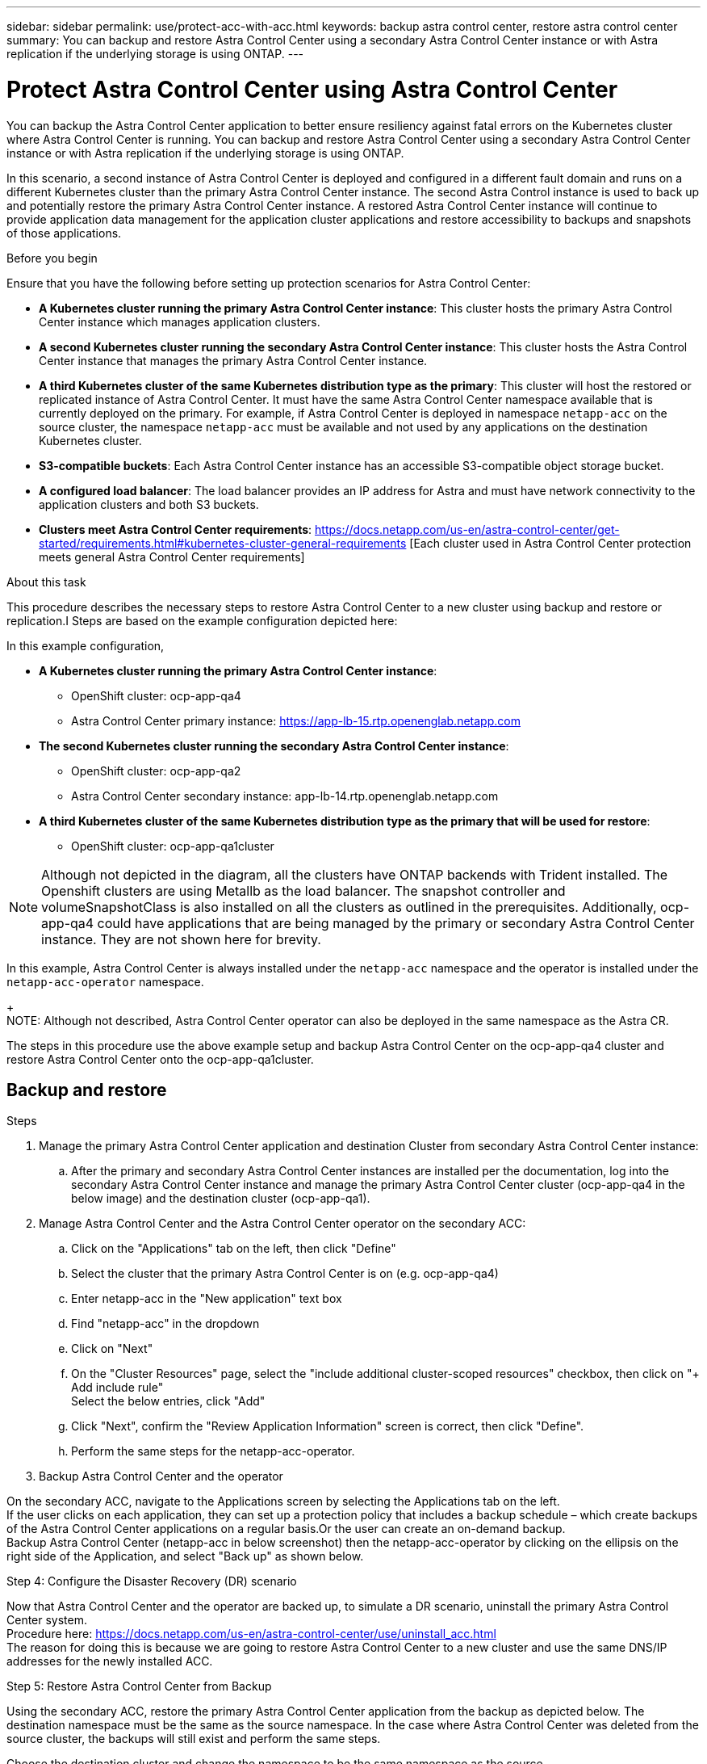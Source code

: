 ---
sidebar: sidebar
permalink: use/protect-acc-with-acc.html
keywords: backup astra control center, restore astra control center
summary: You can backup and restore Astra Control Center using a secondary Astra Control Center instance or with Astra replication if the underlying storage is using ONTAP.
---

= Protect Astra Control Center using Astra Control Center
:hardbreaks:
:icons: font
:imagesdir: ../media/use/

[.lead]
You can backup the Astra Control Center application to better ensure resiliency against fatal errors on the Kubernetes cluster where Astra Control Center is running. You can backup and restore Astra Control Center using a secondary Astra Control Center instance or with Astra replication if the underlying storage is using ONTAP.

In this scenario, a second instance of Astra Control Center is deployed and configured in a different fault domain and runs on a different Kubernetes cluster than the primary Astra Control Center instance. The second Astra Control instance is used to back up and potentially restore the primary Astra Control Center instance. A restored Astra Control Center instance will continue to provide application data management for the application cluster applications and restore accessibility to backups and snapshots of those applications.

.Before you begin

Ensure that you have the following before setting up protection scenarios for Astra Control Center:

* *A Kubernetes cluster running the primary Astra Control Center instance*: This cluster hosts the primary Astra Control Center instance which manages application clusters.
* *A second Kubernetes cluster running the secondary Astra Control Center instance*: This cluster hosts the Astra Control Center instance that manages the primary Astra Control Center instance.
* *A third Kubernetes cluster of the same Kubernetes distribution type as the primary*: This cluster will host the restored or replicated instance of Astra Control Center. It must have the same Astra Control Center namespace available that is currently deployed on the primary. For example, if Astra Control Center is deployed in namespace `netapp-acc` on the source cluster, the namespace `netapp-acc` must be available and not used by any applications on the destination Kubernetes cluster. 
* *S3-compatible buckets*: Each Astra Control Center instance has an accessible S3-compatible object storage bucket.
* *A configured load balancer*: The load balancer provides an IP address for Astra and must have network connectivity to the application clusters and both S3 buckets.
* *Clusters meet Astra Control Center requirements*: https://docs.netapp.com/us-en/astra-control-center/get-started/requirements.html#kubernetes-cluster-general-requirements [Each cluster used in Astra Control Center protection meets general Astra Control Center requirements]

.About this task

This procedure describes the necessary steps to restore Astra Control Center to a new cluster using backup and restore or replication.I Steps are based on the example configuration depicted here: 

In this example configuration, 

* *A Kubernetes cluster running the primary Astra Control Center instance*: 
** OpenShift cluster: ocp-app-qa4
** Astra Control Center primary instance: https://app-lb-15.rtp.openenglab.netapp.com
* *The second Kubernetes cluster running the secondary Astra Control Center instance*: 
** OpenShift cluster: ocp-app-qa2 
** Astra Control Center secondary instance: app-lb-14.rtp.openenglab.netapp.com
* *A third Kubernetes cluster of the same Kubernetes distribution type as the primary that will be used for restore*: 
** OpenShift cluster: ocp-app-qa1cluster 

NOTE: Although not depicted in the diagram, all the clusters have ONTAP backends with Trident installed. The Openshift clusters are using Metallb as the load balancer. The snapshot controller and volumeSnapshotClass is also installed on all the clusters as outlined in the prerequisites. Additionally, ocp-app-qa4 could have applications that are being managed by the primary or secondary Astra Control Center instance. They are not shown here for brevity. 

In this example, Astra Control Center is always installed under the `netapp-acc` namespace and the operator is installed under the `netapp-acc-operator` namespace. 
+
NOTE: Although not described, Astra Control Center operator can also be deployed in the same namespace as the Astra CR.

The steps in this procedure use the above example setup and backup Astra Control Center on the ocp-app-qa4 cluster and restore Astra Control Center onto the ocp-app-qa1cluster. 

== Backup and restore

.Steps

. Manage the primary Astra Control Center application and destination Cluster from secondary Astra Control Center instance:
.. After the primary and secondary Astra Control Center instances are installed per the documentation, log into the secondary Astra Control Center instance and manage the primary Astra Control Center cluster (ocp-app-qa4 in the below image) and the destination cluster (ocp-app-qa1).

. Manage Astra Control Center and the Astra Control Center operator on the secondary ACC:
.. Click on the "Applications" tab on the left, then click "Define"
.. Select the cluster that the primary Astra Control Center is on (e.g. ocp-app-qa4)
.. Enter netapp-acc in the "New application" text box
.. Find "netapp-acc" in the dropdown
.. Click on "Next"


.. On the "Cluster Resources" page, select the "include additional cluster-scoped resources" checkbox, then click on "+ Add include rule"
Select the below entries, click "Add"


.. Click "Next", confirm the "Review Application Information" screen is correct, then click "Define".
.. Perform the same steps for the netapp-acc-operator.

. Backup Astra Control Center and the operator

On the secondary ACC, navigate to the Applications screen by selecting the Applications tab on the left.
If the user clicks on each application, they can set up a protection policy that includes a backup schedule – which create backups of the Astra Control Center applications on a regular basis.Or the user can create an on-demand backup.
Backup Astra Control Center (netapp-acc in below screenshot) then the netapp-acc-operator by clicking on the ellipsis on the right side of the Application, and select "Back up" as shown below.




Step 4: Configure the Disaster Recovery (DR) scenario

Now that Astra Control Center and the operator are backed up, to simulate a DR scenario, uninstall the primary Astra Control Center system.
Procedure here: https://docs.netapp.com/us-en/astra-control-center/use/uninstall_acc.html
The reason for doing this is because we are going to restore Astra Control Center to a new cluster and use the same DNS/IP addresses for the newly installed ACC.


Step 5: Restore Astra Control Center from Backup

Using the secondary ACC, restore the primary Astra Control Center application from the backup as depicted below. The destination namespace must be the same as the source namespace. In the case where Astra Control Center was deleted from the source cluster, the backups will still exist and perform the same steps.
 


Choose the destination cluster and change the namespace to be the same namespace as the source.
 


Select the backup that was taken earlier:

Select "Restore using original storage classes"
 
Select "Restore all resources"
 
Review then click on "Restore" to start the restore process:

Astra Control Center will be restored to the destination cluster (ocp-app-qa1) and will soon become "Available".



Step 6: Configure Astra Control Center on the destination Cluster
Open a terminal and connect via kubeconfig to the destination cluster that Astra Control Center has been restored to.
Run the following command: kubectl edit acc -n netapp-acc
Change the DNS name under "spec:" to match what the primary cluster's Astra Control Center DNS name is.
Run "nslookup <primary cluster's DNS name>" to determine the IP address of the primary cluster's Astra Control Center DNS name.
Ingress configurations
There are several methods to set up Ingress for load balancing: https://docs.netapp.com/us-en/astra-control-center/get-started/install_acc.html#set-up-ingress-for-load-balancing. 

For this process, the IP address needs to be updated to be the primary cluster's IP address.  Updating the IP address will vary depending on the type of Ingress used.

The below example describes how Metallb would be updated. 

Run the command: "kubectl edit ipaddresspool.metallb.io/first-pool  -n metallb-system"
Replace the IP address in the "spec/addresses:" section with the IP address that nslookup returned, then save the deployment (:wq)
Run the command: "kubectl rollout restart deployment controller -n metallb-system" to restart the metallb controller.
Skip to the "Restore the Astra Control Center Operator" section of this document to complete the restore process.

== Protect Astra Control Center using Replication


This procedure will outline the steps necessary to configure Replication to protect the primary Astra Control Center system.
Information on configuring replication for Astra Control Center is documented here: https://docs.netapp.com/us-en/astra-control-center/use/replicate_snapmirror.html
Similar to the above example, Astra Control Center is installed under the netapp-acc namespace and the operator is installed under the netapp-acc-operator namespace.

Step 1: Manage the Primary Astra Control Center Application and Destination Cluster from Secondary Astra Control Center instance
After the primary and secondary Astra Control Center instances are installed per the documentation, log into the secondary Astra Control Center instance and manage the primary Astra Control Center cluster (ocp-app-qa4 in the below image) and the destination cluster (ocp-app-qa1).



Step 2: Manage Astra Control Center and the Astra Control Center Operator
On the secondary ACC:

Click on the "Clusters" tab on the left
Select the cluster that the primary Astra Control Center is on (e.g. ocp-app-qa4)
Click the "Namespaces" tab
Search for "netapp-acc"
Select netapp-acc and netapp-acc-operator
Click on the Actions dropdown and select "Define as application"
Click on the "View in applications" button at the bottom of the screen.




Step 3: Configure Backends for Replication
Replication requires that the primary Astra Control Center cluster and the destination cluster use two different peered ONTAP storage backends assigned to each cluster.
Once they are peered, they will appear on the Backends page of the UI under the "Discovered" tab.

Manage both peered backends.


 Step 4: Configure Replication
On the Applications screen, click on the "netapp-acc" application.

 
Click on "Configure replication policy"

Select "ocp-app-qa1" as the destination.
Select the storage class.
Enter "netapp-acc" as the destination namespace.
Change the replication frequency if desired.
Click "Next"

Confirm the configuration is correct, click "Save"

The replication will transition from "Establishing" to "Established".
 
While this replication is active it will replicate every 5 minutes until the replication configuration is deleted.

Step 5: Failover the Replication

If the primary system is corrupted or no longer accessible, we can now do a failover to the other cluster.
NOTE: Make sure the destination cluster does not have Astra Control Center installed to ensure a successful failover.?? Need to confirm this.
Click on the ellipse and select "Fail over".


Click the "Fail over" button to start the failover process:

The status will change to "Failing over" and will soon change to "Failed over".





Step 6: Complete the failover configuration
Open a terminal and connect via the new cluster's kubeconfig that has Astra Control Center installed.
Run the following command: "kubectl edit acc -n netapp-acc"
Change the "astraAddress" under the "spec:" section in this configuration file to the destination DNS address
Re-run "kubectl get acc -n netapp-acc" and confirm that the Address has been updated.
Confirm that all required traefik CRDs are present: "kubectl get crds | grep traefik" (NOTE: the containo* CRDs may be removed in Astra version 23.08).

If some of the above CRDs are missing:
Go to this page: https://doc.traefik.io/traefik/reference/dynamic-configuration/kubernetes-crd/
Copy the "Definitions" area into a file.
Run the following command: "kubectl apply -f <file name>"
Run this command to restart traefik (this assumes Astra Control Center is deployed in the netapp-acc namespace): "kubectl get pods -n netapp-acc | grep -e "traefik" | awk '{print $1}' | xargs kubectl delete pod -n netapp-acc"
Ingress configurations
There are several methods to set up Ingress for load balancing: https://docs.netapp.com/us-en/astra-control-center/get-started/install_acc.html#set-up-ingress-for-load-balancing. 

For this process, the Ingress/Loadbalancer that holds IP address needs to be restarted because the Astra Control Center DNS address was updated.  

The below example describes how Metallb would be restarted. 

Run the following command: "kubectl edit ipaddresspool.metallb.io/first-pool  -n metallb-system"
Confirm the IP address in the "spec/addresses:" section is the IP address of the destination cluster, save the deployment (:wq)
Regardless if metallb needed updating, restart metallb: "kubectl rollout restart deployment controller -n metallb-system" 
Proceed to the "Restore the Astra Control Center Operator" section below.



Restore the Astra Control Center Operator

Using the secondary ACC, restore the primary Astra Control Center operator from the backup as depicted below. The destination namespace must be the same as the source namespace. In the case where Astra Control Center was deleted from the source cluster, the backups will still exist and perform the same steps.




Choose the destination cluster and change the namespace to be the same namespace as the source.

 

Select the backup that was taken earlier:
 


Select "Restore using original storage classes"


Select "Restore all resources"



Review then click on "Restore" to start the restore process:
 

The UI will show the Astra Control Center operator being restored to the destination cluster (ocp-app-qa1) and will eventually become "Available".
Within ten minutes, the DNS address should resolve in the UI.



Troubleshooting
If unable to connect to the UI, the following commands may help diagnose the issue.

"kubectl get pods -n netapp-acc" – confirm that all pods are up and running. If some pods are in the "CrashLookBackOff" state, try restarting them and they should transition to the "Running" state.
"kubectl get acc -n netapp-acc" to confirm the Astra Control Center system is in the ready state:
NAME UUID VERSION ADDRESS READY
astra 89f4fd47-0cf0-4c7a-a44e-43353dc96ba8 23.07.0-24 app-lb-15.rtp.openenglab.netapp.com True

"kubectl describe acc astra -n netapp-acc" – shows the Astra Control Center deployment informationan. The "Deployment State" should be in the "Deployed" state
Restart traefik:
"kubectl get pods -n netapp-acc | grep -e "traefik" | awk '{print $1}' | xargs kubectl delete pod -n netapp-acc"
Restart the Load Balancer. 
If using metallb:   "kubectl rollout restart deployment controller -n metallb-system" 
Conclusion
Astra Control Center, its registered clusters and managed applications with their snapshots and backups are now available on the destination cluster. Any protection policies you had on the original are also there on the new instance. You can continue to take scheduled or on-demand backups and snapshots.
